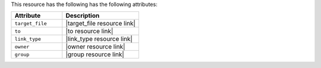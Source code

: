 .. The contents of this file are included in multiple topics.
.. This file should not be changed in a way that hinders its ability to appear in multiple documentation sets.

This resource has the following has the following attributes:

.. list-table::
   :widths: 200 300
   :header-rows: 1

   * - Attribute
     - Description
   * - ``target_file``
     - |target_file resource link|
   * - ``to``
     - |to resource link|
   * - ``link_type``
     - |link_type resource link|
   * - ``owner``
     - |owner resource link|
   * - ``group``
     - |group resource link|